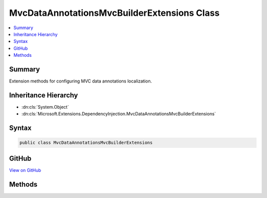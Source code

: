 

MvcDataAnnotationsMvcBuilderExtensions Class
============================================



.. contents:: 
   :local:



Summary
-------

Extension methods for configuring MVC data annotations localization.





Inheritance Hierarchy
---------------------


* :dn:cls:`System.Object`
* :dn:cls:`Microsoft.Extensions.DependencyInjection.MvcDataAnnotationsMvcBuilderExtensions`








Syntax
------

.. code-block:: csharp

   public class MvcDataAnnotationsMvcBuilderExtensions





GitHub
------

`View on GitHub <https://github.com/aspnet/apidocs/blob/master/aspnet/mvc/src/Microsoft.AspNet.Mvc.DataAnnotations/DependencyInjection/MvcDataAnnotationsMvcBuilderExtensions.cs>`_





.. dn:class:: Microsoft.Extensions.DependencyInjection.MvcDataAnnotationsMvcBuilderExtensions

Methods
-------

.. dn:class:: Microsoft.Extensions.DependencyInjection.MvcDataAnnotationsMvcBuilderExtensions
    :noindex:
    :hidden:

    
    .. dn:method:: Microsoft.Extensions.DependencyInjection.MvcDataAnnotationsMvcBuilderExtensions.AddDataAnnotationsLocalization(Microsoft.Extensions.DependencyInjection.IMvcBuilder)
    
        
    
        Adds MVC data annotations localization to the application.
    
        
        
        
        :param builder: The .
        
        :type builder: Microsoft.Extensions.DependencyInjection.IMvcBuilder
        :rtype: Microsoft.Extensions.DependencyInjection.IMvcBuilder
        :return: The <see cref="T:Microsoft.Extensions.DependencyInjection.IMvcBuilder" />.
    
        
        .. code-block:: csharp
    
           public static IMvcBuilder AddDataAnnotationsLocalization(IMvcBuilder builder)
    
    .. dn:method:: Microsoft.Extensions.DependencyInjection.MvcDataAnnotationsMvcBuilderExtensions.AddDataAnnotationsLocalization(Microsoft.Extensions.DependencyInjection.IMvcBuilder, System.Action<Microsoft.AspNet.Mvc.ModelBinding.Validation.MvcDataAnnotationsLocalizationOptions>)
    
        
    
        Adds MVC data annotations localization to the application.
    
        
        
        
        :param builder: The .
        
        :type builder: Microsoft.Extensions.DependencyInjection.IMvcBuilder
        
        
        :param setupAction: The action to configure .
        
        :type setupAction: System.Action{Microsoft.AspNet.Mvc.ModelBinding.Validation.MvcDataAnnotationsLocalizationOptions}
        :rtype: Microsoft.Extensions.DependencyInjection.IMvcBuilder
        :return: The <see cref="T:Microsoft.Extensions.DependencyInjection.IMvcBuilder" />.
    
        
        .. code-block:: csharp
    
           public static IMvcBuilder AddDataAnnotationsLocalization(IMvcBuilder builder, Action<MvcDataAnnotationsLocalizationOptions> setupAction)
    

